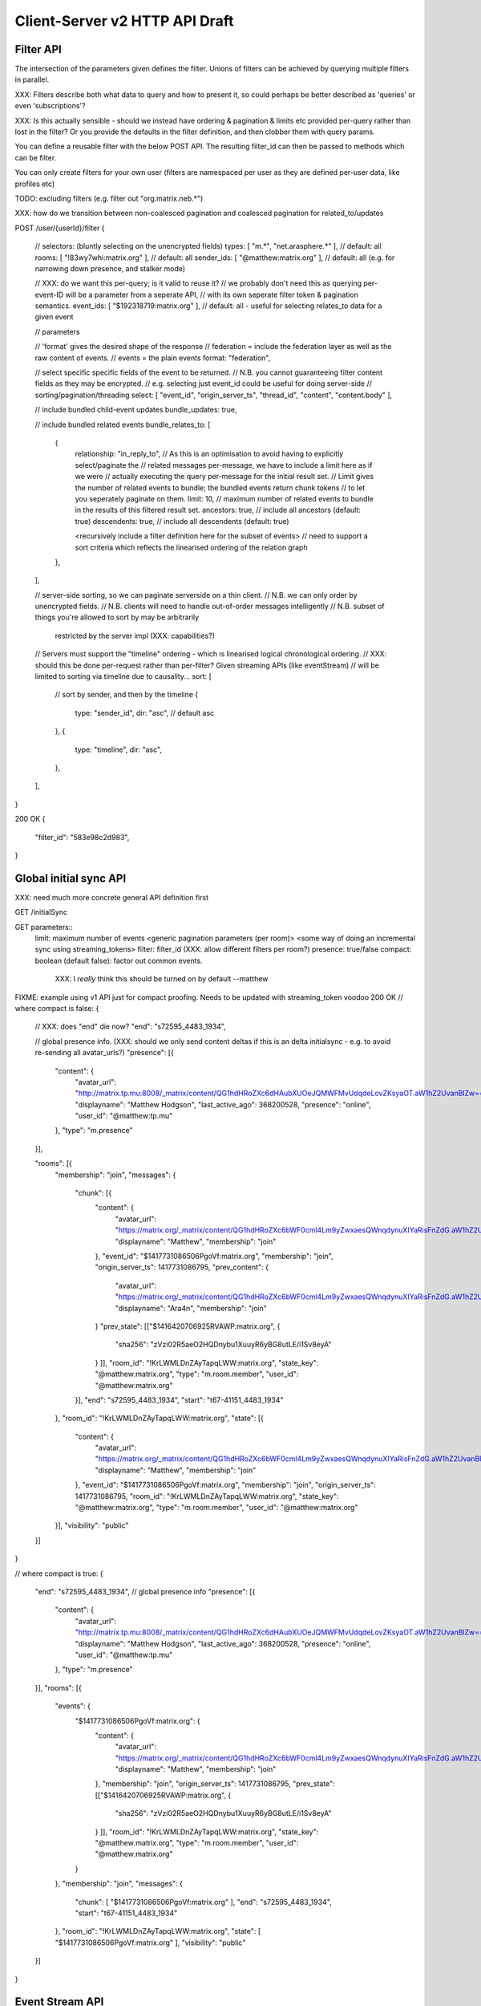 Client-Server v2 HTTP API Draft
===============================

Filter API
----------

The intersection of the parameters given defines the filter.  Unions of filters
can be achieved by querying multiple filters in parallel.

XXX: Filters describe both what data to query and how to present it, so could
perhaps be better described as 'queries' or even 'subscriptions'?

XXX: Is this actually sensible - should we instead have ordering & pagination &
limits etc provided per-query rather than lost in the filter?  Or you provide the
defaults in the filter definition, and then clobber them with query params.

You can define a reusable filter with the below POST API.  The resulting filter_id
can then be passed to methods which can be filter.

You can only create filters for your own user (filters are namespaced per user
as they are defined per-user data, like profiles etc)

TODO: excluding filters (e.g. filter out "org.matrix.neb.*")

XXX: how do we transition between non-coalesced pagination and coalesced pagination for related_to/updates

POST /user/{userId}/filter
{
    // selectors: (bluntly selecting on the unencrypted fields)
    types: [ "m.*", "net.arasphere.*" ],    // default: all
    rooms: [ "!83wy7whi:matrix.org" ],      // default: all
    sender_ids: [ "@matthew:matrix.org" ],  // default: all (e.g. for narrowing down presence, and stalker mode)
    
    // XXX: do we want this per-query; is it valid to reuse it?
    // we probably don't need this as querying per-event-ID will be a parameter from a seperate API,
    // with its own seperate filter token & pagination semantics.
    event_ids: [ "$192318719:matrix.org" ], // default: all - useful for selecting relates_to data for a given event
    
    // parameters
    
    // 'format' gives the desired shape of the response
    //   federation = include the federation layer as well as the raw content of events.
    //   events = the plain events
    format: "federation",
    
    // select specific specific fields of the event to be returned.
    // N.B. you cannot guaranteeing filter content fields as they may be encrypted.
    // e.g. selecting just event_id could be useful for doing server-side
    // sorting/pagination/threading
    select: [ "event_id", "origin_server_ts", "thread_id", "content", "content.body" ], 
    
    // include bundled child-event updates
    bundle_updates: true,
    
    // include bundled related events
    bundle_relates_to: [
        {
            relationship: "in_reply_to",
            // As this is an optimisation to avoid having to explicitly select/paginate the
            // related messages per-message, we have to include a limit here as if we were
            // actually executing the query per-message for the initial result set.
            // Limit gives the number of related events to bundle; the bundled events return chunk tokens
            // to let you seperately paginate on them.
            limit: 10, // maximum number of related events to bundle in the results of this filtered result set.
            ancestors: true, // include all ancestors (default: true)
            descendents: true, // include all descendents (default: true)
            
            <recursively include a filter definition here for the subset of events>
            // need to support a sort criteria which reflects the linearised ordering of the relation graph
        },
    ],
    
    // server-side sorting, so we can paginate serverside on a thin client.
    // N.B. we can only order by unencrypted fields.
    // N.B. clients will need to handle out-of-order messages intelligently
    // N.B. subset of things you're allowed to sort by may be arbitrarily
       restricted by the server impl (XXX: capabilities?)
    // Servers must support the "timeline" ordering - which is linearised logical chronological ordering.
    // XXX: should this be done per-request rather than per-filter?  Given streaming APIs (like eventStream)
    // will be limited to sorting via timeline due to causality...
    sort: [
        // sort by sender, and then by the timeline
        {   
            type: "sender_id",
            dir: "asc", // default asc
        },
        {   
            type: "timeline",
            dir: "asc",
        },
    ],
}

200 OK
{
    "filter_id": "583e98c2d983",
}


Global initial sync API
-----------------------

XXX: need much more concrete general API definition first

GET /initialSync

GET parameters::
    limit: maximum number of events
    <generic pagination parameters (per room)>
    <some way of doing an incremental sync using streaming_tokens>
    filter: filter_id (XXX: allow different filters per room?)
    presence: true/false
    compact: boolean (default false): factor out common events.
             XXX: I *really* think this should be turned on by default --matthew


FIXME: example using v1 API just for compact proofing.  Needs to be updated with streaming_token voodoo
200 OK
// where compact is false:
{
    // XXX: does "end" die now?
    "end": "s72595_4483_1934",
    
    // global presence info. (XXX: should we only send content deltas if this is an delta initialsync - e.g. to avoid re-sending all avatar_urls?)
    "presence": [{
        "content": {
            "avatar_url": "http://matrix.tp.mu:8008/_matrix/content/QG1hdHRoZXc6dHAubXUOeJQMWFMvUdqdeLovZKsyaOT.aW1hZ2UvanBlZw==.jpeg",
            "displayname": "Matthew Hodgson",
            "last_active_ago": 368200528,
            "presence": "online",
            "user_id": "@matthew:tp.mu"
        },
        "type": "m.presence"
    }],
    
    "rooms": [{
        "membership": "join",
        "messages": {
            "chunk": [{
                "content": {
                    "avatar_url": "https://matrix.org/_matrix/content/QG1hdHRoZXc6bWF0cml4Lm9yZwxaesQWnqdynuXIYaRisFnZdG.aW1hZ2UvanBlZw==.jpeg",
                    "displayname": "Matthew",
                    "membership": "join"
                },
                "event_id": "$1417731086506PgoVf:matrix.org",
                "membership": "join",
                "origin_server_ts": 1417731086795,
                "prev_content": {
                    "avatar_url": "https://matrix.org/_matrix/content/QG1hdHRoZXc6bWF0cml4Lm9yZwxaesQWnqdynuXIYaRisFnZdG.aW1hZ2UvanBlZw==.jpeg",
                    "displayname": "Ara4n",
                    "membership": "join"
                }
                "prev_state": [["$1416420706925RVAWP:matrix.org", {
                    "sha256": "zVzi02R5aeO2HQDnybu1XuuyR6yBG8utLE/i1Sv8eyA"
                }
                ]],
                "room_id": "!KrLWMLDnZAyTapqLWW:matrix.org",
                "state_key": "@matthew:matrix.org",
                "type": "m.room.member",
                "user_id": "@matthew:matrix.org"
            }],
            "end": "s72595_4483_1934",
            "start": "t67-41151_4483_1934"
        },
        "room_id": "!KrLWMLDnZAyTapqLWW:matrix.org",
        "state": [{
            "content": {
                "avatar_url": "https://matrix.org/_matrix/content/QG1hdHRoZXc6bWF0cml4Lm9yZwxaesQWnqdynuXIYaRisFnZdG.aW1hZ2UvanBlZw==.jpeg",
                "displayname": "Matthew",
                "membership": "join"
            },
            "event_id": "$1417731086506PgoVf:matrix.org",
            "membership": "join",
            "origin_server_ts": 1417731086795,
            "room_id": "!KrLWMLDnZAyTapqLWW:matrix.org",
            "state_key": "@matthew:matrix.org",
            "type": "m.room.member",
            "user_id": "@matthew:matrix.org"
        }],
        "visibility": "public"
    }]
}


// where compact is true:
{
    "end": "s72595_4483_1934",
    // global presence info
    "presence": [{
        "content": {
            "avatar_url": "http://matrix.tp.mu:8008/_matrix/content/QG1hdHRoZXc6dHAubXUOeJQMWFMvUdqdeLovZKsyaOT.aW1hZ2UvanBlZw==.jpeg",
            "displayname": "Matthew Hodgson",
            "last_active_ago": 368200528,
            "presence": "online",
            "user_id": "@matthew:tp.mu"
        },
        "type": "m.presence"
    }],
    "rooms": [{
        "events": {
            "$1417731086506PgoVf:matrix.org": {
                "content": {
                    "avatar_url": "https://matrix.org/_matrix/content/QG1hdHRoZXc6bWF0cml4Lm9yZwxaesQWnqdynuXIYaRisFnZdG.aW1hZ2UvanBlZw==.jpeg",
                    "displayname": "Matthew",
                    "membership": "join"
                },
                "membership": "join",
                "origin_server_ts": 1417731086795,
                "prev_state": [["$1416420706925RVAWP:matrix.org", {
                    "sha256": "zVzi02R5aeO2HQDnybu1XuuyR6yBG8utLE/i1Sv8eyA"
                }
                ]],
                "room_id": "!KrLWMLDnZAyTapqLWW:matrix.org",
                "state_key": "@matthew:matrix.org",
                "type": "m.room.member",
                "user_id": "@matthew:matrix.org"    
            }
        },
        "membership": "join",
        "messages": {
            "chunk": [ "$1417731086506PgoVf:matrix.org" ],
            "end": "s72595_4483_1934",
            "start": "t67-41151_4483_1934"
        },
        "room_id": "!KrLWMLDnZAyTapqLWW:matrix.org",
        "state": [ "$1417731086506PgoVf:matrix.org" ],
        "visibility": "public"
    }]
}

Event Stream API
----------------

Room Creation API
-----------------

Joining API
-----------

Scrollback API
--------------

Contextual windowing API
------------------------

Room Alias API
--------------

Room Directory API
------------------

User Profile API
----------------

Provides arbitrary per-user global state JSON storage with namespaced keys,
some of which have specific predefined serverside semantics. Keys must be named
(we don't support POSTing to anonymous key names)

PUT /user/{userId}/data/m.displayname
PUT /user/{userId}/data/m.avatar_url
PUT /user/{userId}/data/m.contact_vcard
PUT /user/{userId}/data/net.arasphere.client.preferences

Account Management API
----------------------

Actions API
-----------

Presence API
------------

Typing API
----------

Relates_to pagination API
-------------------------

Capabilities API
----------------

